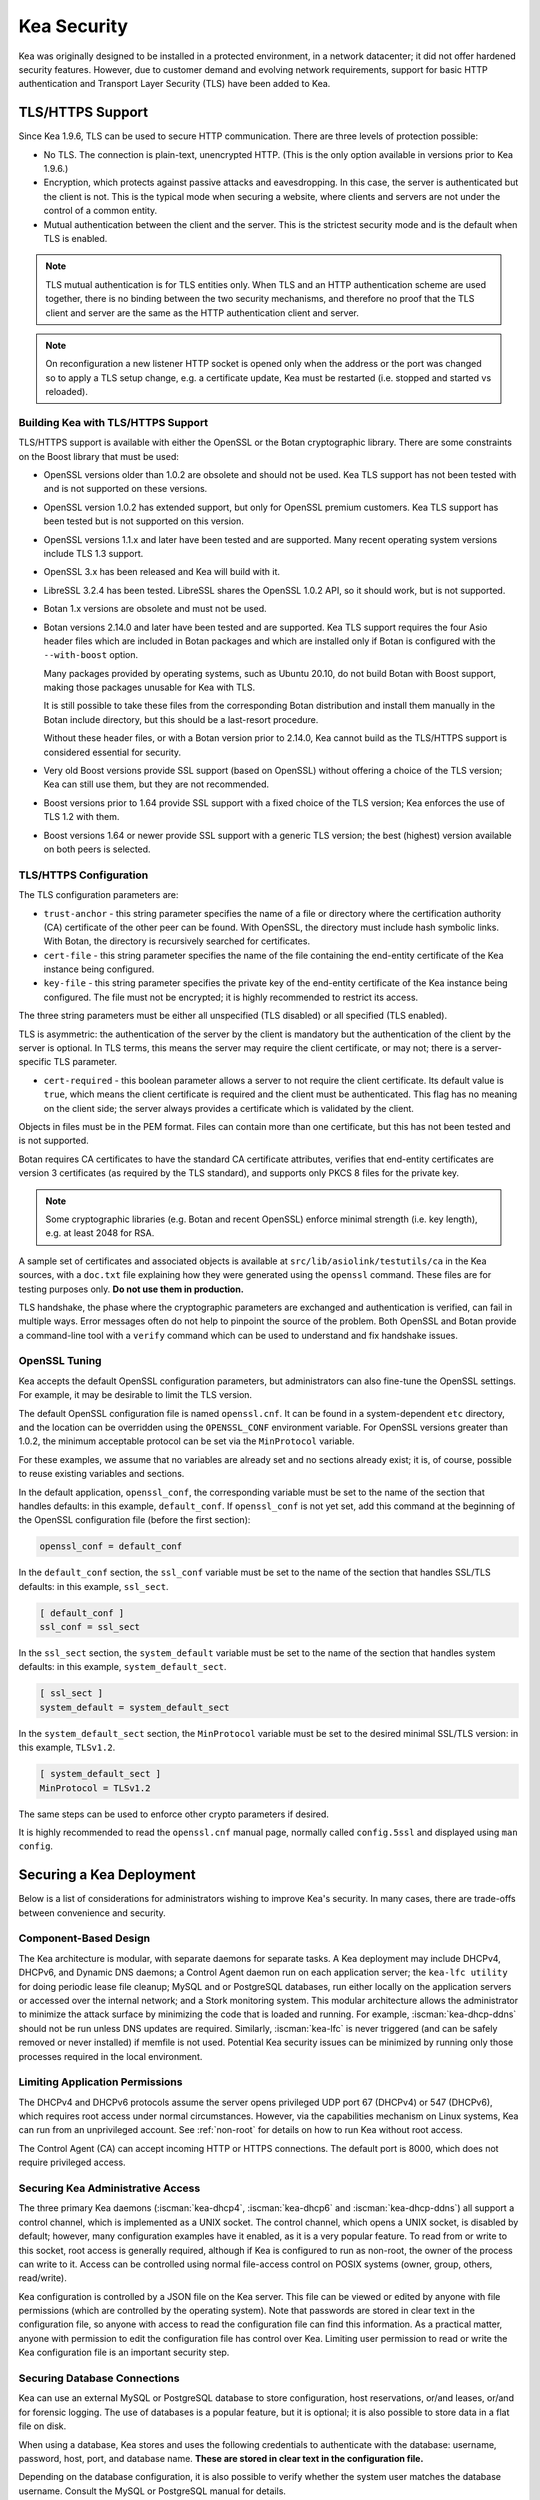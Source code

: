 .. _security:

************
Kea Security
************

Kea was originally designed to be installed in a protected environment, in a network
datacenter; it did not offer hardened security features. However, due to customer demand
and evolving network requirements, support for basic HTTP authentication and Transport
Layer Security (TLS) have been added to Kea.

.. _tls:

TLS/HTTPS Support
=================

Since Kea 1.9.6, TLS can be used to secure HTTP communication. There are three levels of
protection possible:

- No TLS. The connection is plain-text, unencrypted HTTP. (This is
  the only option available in versions prior to Kea 1.9.6.)

- Encryption, which protects against passive attacks and
  eavesdropping. In this case, the server is authenticated but the client is
  not. This is the typical mode when securing a website, where
  clients and servers are not under the control of a common entity.

- Mutual authentication between the client and the server. This is the
  strictest security mode and is the default when TLS is
  enabled.

.. note::

   TLS mutual authentication is for TLS entities only. When TLS and
   an HTTP authentication scheme are used together, there is no binding between
   the two security mechanisms, and therefore no proof that the TLS client and server
   are the same as the HTTP authentication client and server.

.. note::

   On reconfiguration a new listener HTTP socket is opened only when the
   address or the port was changed so to apply a TLS setup change, e.g.
   a certificate update, Kea must be restarted (i.e. stopped and started
   vs reloaded).

.. _tls_config:

Building Kea with TLS/HTTPS Support
-----------------------------------

TLS/HTTPS support is available with either the OpenSSL or the Botan
cryptographic library. There are some constraints on the Boost library
that must be used:

- OpenSSL versions older than 1.0.2 are obsolete and should not be used.
  Kea TLS support has not been tested with and is not supported on these versions.

- OpenSSL version 1.0.2 has extended support, but only for OpenSSL premium
  customers. Kea TLS support has been tested but is not supported on this version.

- OpenSSL versions 1.1.x and later have been tested and are supported. Many
  recent operating system versions include TLS 1.3 support.

- OpenSSL 3.x has been released and Kea will build with it.

- LibreSSL 3.2.4 has been tested. LibreSSL shares the OpenSSL 1.0.2 API, so
  it should work, but is not supported.

- Botan 1.x versions are obsolete and must not be used.

- Botan versions 2.14.0 and later have been tested and are supported. Kea TLS
  support requires the four Asio header files which are included in Botan
  packages and which are installed only if Botan is configured with the
  ``--with-boost`` option.

  Many packages provided by operating systems, such as Ubuntu 20.10,
  do not build Botan with Boost support, making those packages
  unusable for Kea with TLS.

  It is still possible to take these files from the corresponding
  Botan distribution and install them manually in the Botan include
  directory, but this should be a last-resort procedure.

  Without these header files, or with a Botan version prior
  to 2.14.0, Kea cannot build as the TLS/HTTPS support is considered
  essential for security.

- Very old Boost versions provide SSL support (based on OpenSSL)
  without offering a choice of the TLS version; Kea can still use them,
  but they are not recommended.

- Boost versions prior to 1.64 provide SSL support with a fixed
  choice of the TLS version; Kea enforces the use of TLS 1.2 with them.

- Boost versions 1.64 or newer provide SSL support with a generic
  TLS version; the best (highest) version available on both peers is
  selected.

TLS/HTTPS Configuration
-----------------------

The TLS configuration parameters are:

- ``trust-anchor`` - this string parameter specifies the name of a file
  or directory where the certification authority (CA) certificate of
  the other peer can be found. With OpenSSL, the directory must include
  hash symbolic links. With Botan, the directory is recursively
  searched for certificates.

- ``cert-file`` - this string parameter specifies the name of the file
  containing the end-entity certificate of the Kea instance
  being configured.

- ``key-file`` - this string parameter specifies the private key of the
  end-entity certificate of the Kea instance being configured.
  The file must not be encrypted; it is highly recommended to
  restrict its access.

The three string parameters must be either all unspecified (TLS disabled)
or all specified (TLS enabled).

TLS is asymmetric: the authentication of the server by the client is
mandatory but the authentication of the client by the server is optional.
In TLS terms, this means the server may require the client certificate, or
may not; there is a server-specific TLS parameter.

- ``cert-required`` - this boolean parameter allows a server to not
  require the client certificate. Its default value is ``true``, which
  means the client certificate is required and the
  client must be authenticated. This flag has no meaning on the client side; the server
  always provides a certificate which is validated by the client.

Objects in files must be in the PEM format. Files can contain more
than one certificate, but this has not been tested and is not supported.

Botan requires CA certificates to have the standard CA certificate
attributes, verifies that end-entity certificates are version 3
certificates (as required by the TLS standard), and supports only PKCS 8
files for the private key.

.. note::

   Some cryptographic libraries (e.g. Botan and recent OpenSSL) enforce
   minimal strength (i.e. key length), e.g. at least 2048 for RSA.

A sample set of certificates and associated objects is available at
``src/lib/asiolink/testutils/ca`` in the Kea sources, with a ``doc.txt`` file
explaining how they were generated using the ``openssl`` command. These
files are for testing purposes only. **Do not use them in production.**

TLS handshake, the phase where the cryptographic parameters are exchanged
and authentication is verified, can fail in multiple ways. Error messages
often do not help to pinpoint the source of the problem.
Both OpenSSL and Botan provide a command-line tool with a ``verify`` command
which can be used to understand and fix handshake issues.

OpenSSL Tuning
--------------

Kea accepts the default OpenSSL configuration parameters, but administrators can
also fine-tune the OpenSSL settings. For example, it may be desirable to limit
the TLS version.

The default OpenSSL configuration file is named ``openssl.cnf``. It can
be found in a system-dependent ``etc`` directory, and the location can be overridden
using the ``OPENSSL_CONF`` environment variable. For OpenSSL versions greater than
1.0.2, the minimum acceptable protocol can be set via the ``MinProtocol`` variable.

For these examples, we assume that no variables are already set and no sections already
exist; it is, of course, possible to reuse existing variables and sections.

In the default application, ``openssl_conf``, the corresponding variable
must be set to the name of the section that handles defaults: in this example,
``default_conf``. If ``openssl_conf`` is not yet set, add this command
at the beginning of the OpenSSL configuration file (before the first
section):

.. code-block:: ini

   openssl_conf = default_conf

In the ``default_conf`` section, the ``ssl_conf`` variable must be set
to the name of the section that handles SSL/TLS defaults: in this
example, ``ssl_sect``.

.. code-block:: ini

   [ default_conf ]
   ssl_conf = ssl_sect

In the ``ssl_sect`` section, the ``system_default`` variable must be
set to the name of the section that handles system defaults: in
this example, ``system_default_sect``.

.. code-block:: ini

   [ ssl_sect ]
   system_default = system_default_sect

In the ``system_default_sect`` section, the ``MinProtocol``  variable must be
set to the desired minimal SSL/TLS version: in this example, ``TLSv1.2``.

.. code-block:: ini

   [ system_default_sect ]
   MinProtocol = TLSv1.2

The same steps can be used to enforce other crypto parameters if
desired.

It is highly recommended to read the ``openssl.cnf`` manual page,
normally called ``config.5ssl`` and displayed using ``man config``.

Securing a Kea Deployment
=========================

Below is a list of considerations for administrators wishing to improve Kea's
security. In many cases, there are trade-offs between convenience and security.

Component-Based Design
----------------------

The Kea architecture is modular, with separate daemons for separate tasks.
A Kea deployment may include DHCPv4, DHCPv6, and Dynamic DNS daemons; a Control Agent
daemon run on each application server; the ``kea-lfc utility`` for doing periodic lease
file cleanup; MySQL and or PostgreSQL databases, run either locally on the application
servers or accessed over the internal network; and a Stork monitoring system.
This modular architecture allows the administrator to minimize the attack surface
by minimizing the code that is loaded and running.
For example, :iscman:`kea-dhcp-ddns` should not be run unless DNS updates are required.
Similarly, :iscman:`kea-lfc` is never triggered (and can be safely removed or never installed) if memfile is not used.
Potential Kea security issues can be minimized by running only those processes required in the local environment.

Limiting Application Permissions
--------------------------------

The DHCPv4 and DHCPv6 protocols assume the server opens privileged UDP port 67
(DHCPv4) or 547 (DHCPv6), which requires root access under normal circumstances. However, via the
capabilities mechanism on Linux systems, Kea can run from an unprivileged account. See
:ref:`non-root` for details on how to run Kea without root access.

The Control Agent (CA) can accept incoming HTTP or HTTPS connections. The default port is 8000, which
does not require privileged access.

Securing Kea Administrative Access
----------------------------------

The three primary Kea daemons (:iscman:`kea-dhcp4`, :iscman:`kea-dhcp6` and :iscman:`kea-dhcp-ddns`) all support a control
channel, which is implemented as a UNIX socket. The control channel, which opens a UNIX socket, is disabled by default;
however, many configuration examples have it enabled, as it is a very popular feature. To
read from or write to this socket, root access is generally required, although if Kea is configured
to run as non-root, the owner of the process can write to it. Access can be controlled using normal
file-access control on POSIX systems (owner, group, others, read/write).

Kea configuration is controlled by a JSON file on the Kea server. This file can be viewed or edited
by anyone with file permissions (which are controlled by the operating system). Note that
passwords are stored in clear text in the configuration file, so anyone with access to read the
configuration file can find this information. As a practical matter, anyone with permission to edit
the configuration file has control over Kea.
Limiting user permission to read or write the Kea configuration file is an important security step.

Securing Database Connections
-----------------------------

Kea can use an external MySQL or PostgreSQL database to store configuration, host reservations,
or/and leases, or/and for forensic logging. The use of databases is a popular feature, but it is optional;
it is also possible to store data in a flat file on disk.

When using a database, Kea stores and uses the following credentials to authenticate with the database:
username, password, host, port, and database name. **These are stored in clear text
in the configuration file.**

Depending on the database configuration, it is also possible to verify whether the system user matches the
database username. Consult the MySQL or PostgreSQL manual for details.

Information Leakage Through Logging
-----------------------------------

It is possible for Kea to log an entire configuration file, including passwords and secrets.
Since Kea 1.9.7, this issue has been resolved by replacing the value of all entries ending in
``password`` or ``secret`` with asterisks, as was already done for database logs.

Logs are sent to stdout, stderr, files, or syslog; system file permissions system apply to
stdout/stderr and files. Syslog may export the logs over the network, exposing them further to possible snooping.

Cryptography Components
-----------------------

Kea supports the use of either of two cryptographic libraries: Botan or OpenSSL.
The choice is made at compile time, and creates both compile and runtime dependencies
between the Kea and the selected library. While OpenSSL is the most popular choice for
deployments, Botan remains a fully supported alternative.

The primary use cases for the cryptographic libraries are:

- TLS support for the Control Agent (CA), introduced in Kea 1.9.6.
- TSIG signatures when sending DNS updates.
- calculating DHCID records when sending DNS updates.
- random number generation (but not for usage requiring a crypto grade generator).

For OpenSSL and Botan, only the low-level crypto interface is used (e.g. libcrypto). Kea does not link
with libssl. Some dependent software systems, such as database client libraries, can also depend on a crypto
library.

One way to limit exposure for potential OpenSSL or Botan vulnerabilities is not to use DDNS. The
libraries would still be needed to build and run Kea, but the code would never be used, so any
potential bugs in the libraries would not be exploitable.

TSIG Signatures
---------------

Kea supports the following algorithms when signing DNS updates with TSIG signatures:

- HMAC-MD5
- HMAC-SHA1
- HMAC-SHA224
- HMAC-SHA256
- HMAC-SHA384
- HMAC-SHA512

See :ref:`d2-tsig-key-list-config` for an up-to-date list.

Kea uses SHA256 to calculate DHCID records. This is irrelevant from the cryptography perspective, as
the DHCID record is only used to generate unique identifiers for two devices that may have been
assigned the same IP address at different times.

Raw Socket Support
------------------

In principle, Kea DHCPv4 uses raw sockets to receive traffic from clients. The difficulty is with
receiving packets from devices that do not yet have an IPv4 address. When dealing with direct traffic
(where both client and server are connected to the same link, not separated by relays), the kernel
normally drops the packet as the source IP address is 0.0.0.0. Therefore, Kea needs to open raw
sockets to be able to receive this traffic.

However, this is not necessary if all the traffic is coming via relays, which is often the case in
many networks. In that case normal UDP sockets can be used instead. There is a ``dhcp-socket-type``
parameter that controls this behavior.

The default is to permit raw socket usage, as it is more versatile.

When using raw sockets, Kea is able to receive raw layer 2 packets, bypassing most firewalls
(including iptables). This effectively means that when raw sockets are used, the iptables cannot be
used to block DHCP traffic. This is a design choice of the Linux kernel.

Kea can be switched to use UDP sockets. This is an option when all traffic is relayed.
However, it does not work for directly connected devices. If Kea is limited to UDP sockets,
iptables should work properly.

If raw sockets are not required, disabling this access can improve security.

Remote Administrative Access
----------------------------

Kea's Control Agent (CA) exposes a RESTful API over HTTP or HTTPS (HTTP over TLS). The CA is an
optional feature that is disabled by default, but it is very popular. When enabled, it listens on the
loopback address (127.0.0.1 or ::1) by default, unless configured otherwise. See :ref:`tls`
for information about protecting the TLS traffic. Limiting the incoming connections with a firewall, such as
iptables, is generally a good idea.

Note that in High Availability (HA) deployments, DHCP partners connect to each other using a CA
connection.

Authentication for Kea's RESTful API
------------------------------------

Kea 1.9.0 added support for basic HTTP authentication (`RFC 7617 <https://tools.ietf.org/html/rfc7617>`_),
to control access for incoming REST commands over HTTP. The credentials (username, password) are
stored in a local Kea configuration file on disk. The username is logged with the API command, so it
is possible to determine which authenticated user performed each command. The access control details
are logged using a dedicated ``auth`` logger. Basic HTTP
authentication is weak on its own as there are known dictionary attacks, but those attacks require
a "man in the middle" to get access to the HTTP traffic. That can be eliminated by using basic HTTP
authentication exclusively over TLS. In fact, if possible, using client certificates for TLS is better than
using basic HTTP authentication.

Kea 1.9.2 introduced a new ``auth`` hook point. With this new hook point, it is possible to develop an external
hook library to extend the access controls, integrate with another authentication authority, or add role-based
access control to the Control Agent.

Kea Security Processes
======================

The following sections discuss how the Kea DHCP development team ensures code quality and handles vulnerabilities.

Vulnerability Handling
----------------------

ISC is an experienced and active participant in the industry-standard vulnerability disclosure
process and maintains accurate documentation on our process and vulnerabilities in ISC software.
See https://kb.isc.org/docs/aa-00861 for ISC's Software Defect and Security Vulnerability Disclosure Policy.

In case of a security vulnerability in Kea, ISC notifies support customers ahead of any public
disclosure, and provides a patch and/or updated installer package to remediate the
vulnerability.

When a security update is published, both the source tarballs and the ISC-maintained packages are
published on the same day. This enables users of the native Linux update mechanisms (such as
Debian's and Ubuntu's apt or RedHat's dnf) to update their systems promptly.

Code Quality and Testing
------------------------

Kea undergoes extensive tests during its development. The following are some of the
processes that are used to ensure adequate code quality:

- Each line of code goes through a formal review before it is accepted. The review process is
  documented and available publicly.
- Roughly 50% of the source code is dedicated to unit tests. As of December 2020, there were over 6000
  unit tests and the number is increasing with time. Unit tests are required to commit any new feature.
- There are around 1500 system tests for Kea. These simulate both correct and invalid
  situations, covering network packets (mostly DHCP, but also DNS, HTTP, HTTPS and others),
  command-line usage, API calls, database interactions, scripts, and more.
- There are performance tests with over 80 scenarios that test Kea overall performance and
  resiliency to various levels of traffic, and measuring various metrics (latency, leases per seconds,
  packets per seconds, CPU usage, memory utilization, and others).
- Kea uses Continuous Integration (CI). This means that the great majority of tests (all unit and system
  tests, and in some cases also performance tests) are run for every commit. Many "lighter" tests are
  run on branches, before the code is even accepted.
- Many unit and system tests check for negative scenarios, such as incomplete,
  broken, or truncated packets, API commands, and configuration files, as well as incorrect sequences (such as sending
  packets in an invalid order) and more.
- The Kea development team uses many tools that perform automatic code quality checks, such as danger, as well as
  internally developed sanity checkers.
- The Kea team uses the following static code analyzers: Coverity Scan, shellcheck, and danger.
- The Kea team uses the following dynamic code analyzers: Valgrind and Thread Sanitizer (TSAN).

Fuzz Testing
------------

The Kea team has a process for running fuzz testing, using `AFL <https://github.com/google/AFL>`_. There
are two modes which are run: the first mode fuzzes incoming packets, effectively throwing millions of mostly
broken packets at Kea per day, while the second mode fuzzes configuration structures and forces Kea to
attempt to load them. Kea has been fuzzed since around 2018 in both modes. The input seeds
(the data being used to generate or "fuzz" other input) are changed periodically.

Release Integrity
-----------------

All ISC software releases are signed with PGP and distributed via the ISC website, which is itself
DNSSEC-signed, so users can be confident the software has not been tampered with.

Bus Factor
----------

According to the `Core Infrastructure project <https://bestpractices.coreinfrastructure.org/>`_, a "bus
factor" or "truck factor" is the minimum number of project members that have to suddenly disappear
from a project ("be hit by a bus") before the project stalls due to lack of knowledgeable or competent
personnel. It is hard to estimate precisely, but the bus factor for Kea is somewhere around five. As of
2021, there are six core developers and two quality assurance engineers, with many additional casual
contributors (product manager, support team, IT, etc.). The team is geographically dispersed.
